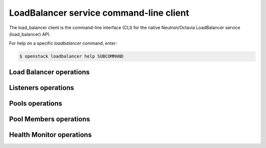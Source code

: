 ========================================
LoadBalancer service command-line client
========================================

The load_balancer client is the command-line interface (CLI) for
the native Neutron/Octavia LoadBalancer service (load_balancer) API.

For help on a specific `loadbalancer` command, enter:

.. code-block:: console

   $ openstack loadbalancer help SUBCOMMAND

.. _load_balancer:

Load Balancer operations
------------------------

.. autoprogram-cliff:: openstack.load_balancer.v1
   :command: loadbalancer list

.. autoprogram-cliff:: openstack.load_balancer.v1
   :command: loadbalancer show

.. autoprogram-cliff:: openstack.load_balancer.v1
   :command: loadbalancer create

.. autoprogram-cliff:: openstack.load_balancer.v1
   :command: loadbalancer set

.. autoprogram-cliff:: openstack.load_balancer.v1
   :command: loadbalancer delete

.. _listener:

Listeners operations
--------------------

.. autoprogram-cliff:: openstack.load_balancer.v1
   :command: loadbalancer listener *

.. _pool:

Pools operations
----------------

.. autoprogram-cliff:: openstack.load_balancer.v1
  :command: loadbalancer pool list

.. autoprogram-cliff:: openstack.load_balancer.v1
  :command: loadbalancer pool show

.. autoprogram-cliff:: openstack.load_balancer.v1
  :command: loadbalancer pool create

.. autoprogram-cliff:: openstack.load_balancer.v1
  :command: loadbalancer pool set

.. autoprogram-cliff:: openstack.load_balancer.v1
  :command: loadbalancer pool delete

.. _pool_member:

Pool Members operations
-----------------------

.. autoprogram-cliff:: openstack.load_balancer.v1
  :command: loadbalancer member *

.. _hm:

Health Monitor operations
-------------------------

.. autoprogram-cliff:: openstack.load_balancer.v1
  :command: loadbalancer healthmonitor *
